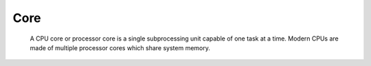 Core
----

 A CPU core or processor core is a single subprocessing unit capable of one task at a time. Modern CPUs are made of multiple processor cores which share system memory.